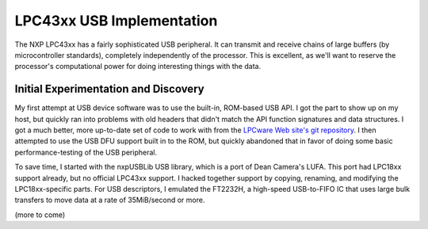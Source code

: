 ================================================
LPC43xx USB Implementation
================================================

The NXP LPC43xx has a fairly sophisticated USB peripheral. It can transmit and receive chains of large buffers (by microcontroller standards), completely independently of the processor. This is excellent, as we'll want to reserve the processor's computational power for doing interesting things with the data.



Initial Experimentation and Discovery
~~~~~~~~~~~~~~~~~~~~~~~~~~~~~~~~~~~~~

My first attempt at USB device software was to use the built-in, ROM-based USB API. I got the part to show up on my host, but quickly ran into problems with old headers that didn't match the API function signatures and data structures. I got a much better, more up-to-date set of code to work with from the `LPCware Web site's git repository <http://sw.lpcware.com/>`__. I then attempted to use the USB DFU support built in to the ROM, but quickly abandoned that in favor of doing some basic performance-testing of the USB peripheral.

To save time, I started with the nxpUSBLib USB library, which is a port of Dean Camera's LUFA. This port had LPC18xx support already, but no official LPC43xx support. I hacked together support by copying, renaming, and modifying the LPC18xx-specific parts. For USB descriptors, I emulated the FT2232H, a high-speed USB-to-FIFO IC that uses large bulk transfers to move data at a rate of 35MiB/second or more.

(more to come)